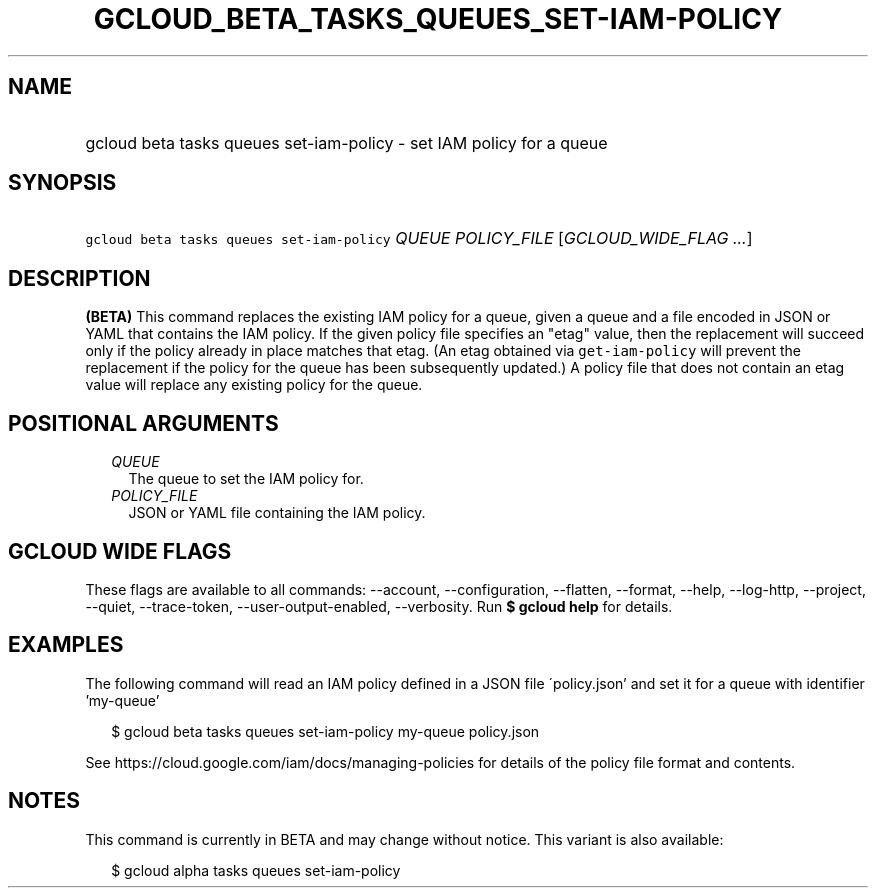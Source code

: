
.TH "GCLOUD_BETA_TASKS_QUEUES_SET\-IAM\-POLICY" 1



.SH "NAME"
.HP
gcloud beta tasks queues set\-iam\-policy \- set IAM policy for a queue



.SH "SYNOPSIS"
.HP
\f5gcloud beta tasks queues set\-iam\-policy\fR \fIQUEUE\fR \fIPOLICY_FILE\fR [\fIGCLOUD_WIDE_FLAG\ ...\fR]



.SH "DESCRIPTION"

\fB(BETA)\fR This command replaces the existing IAM policy for a queue, given a
queue and a file encoded in JSON or YAML that contains the IAM policy. If the
given policy file specifies an "etag" value, then the replacement will succeed
only if the policy already in place matches that etag. (An etag obtained via
\f5get\-iam\-policy\fR will prevent the replacement if the policy for the queue
has been subsequently updated.) A policy file that does not contain an etag
value will replace any existing policy for the queue.



.SH "POSITIONAL ARGUMENTS"

.RS 2m
.TP 2m
\fIQUEUE\fR
The queue to set the IAM policy for.


.TP 2m
\fIPOLICY_FILE\fR
JSON or YAML file containing the IAM policy.


.RE
.sp

.SH "GCLOUD WIDE FLAGS"

These flags are available to all commands: \-\-account, \-\-configuration,
\-\-flatten, \-\-format, \-\-help, \-\-log\-http, \-\-project, \-\-quiet,
\-\-trace\-token, \-\-user\-output\-enabled, \-\-verbosity. Run \fB$ gcloud
help\fR for details.



.SH "EXAMPLES"

The following command will read an IAM policy defined in a JSON file
\'policy.json' and set it for a queue with identifier 'my\-queue'

.RS 2m
$ gcloud beta tasks queues set\-iam\-policy my\-queue policy.json
.RE


See https://cloud.google.com/iam/docs/managing\-policies for details of the
policy file format and contents.



.SH "NOTES"

This command is currently in BETA and may change without notice. This variant is
also available:

.RS 2m
$ gcloud alpha tasks queues set\-iam\-policy
.RE

